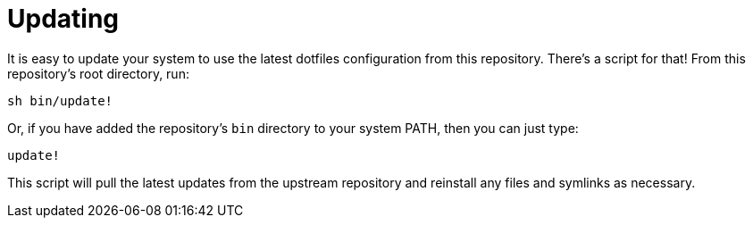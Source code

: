 = Updating

It is easy to update your system to use the latest dotfiles configuration from this repository. There's a script for that! From this repository's root directory, run:

[source,sh]
----
sh bin/update!
----

Or, if you have added the repository's `bin` directory to your system PATH, then you can just type:

[source,sh]
----
update!
----

This script will pull the latest updates from the upstream repository and reinstall any files and symlinks as necessary.
